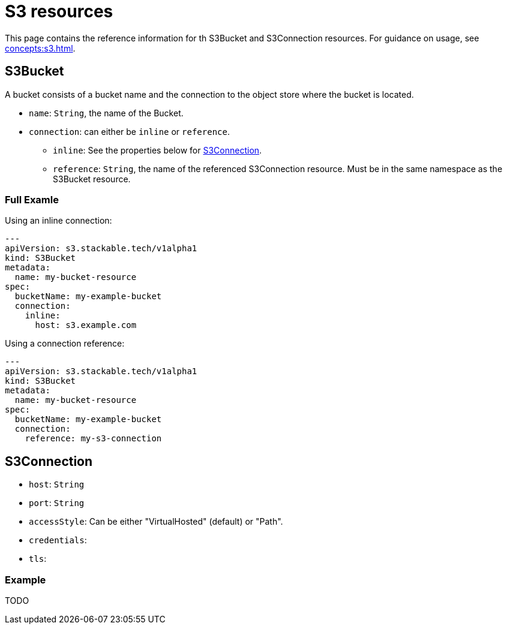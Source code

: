 = S3 resources

This page contains the reference information for th S3Bucket and S3Connection resources. For guidance on usage, see xref:concepts:s3.adoc[].

== S3Bucket

A bucket consists of a bucket name and the connection to the object store where the bucket is located.

* `name`: `String`, the name of the Bucket.
* `connection`: can either be `inline` or `reference`.
** `inline`: See the properties below for <<S3Connection>>.
** `reference`: `String`, the name of the referenced S3Connection resource. Must be in the same namespace as the S3Bucket resource.

=== Full Examle

Using an inline connection:

[source,yaml]
----
---
apiVersion: s3.stackable.tech/v1alpha1
kind: S3Bucket
metadata:
  name: my-bucket-resource
spec:
  bucketName: my-example-bucket
  connection:
    inline:
      host: s3.example.com
----

Using a connection reference:

[source,yaml]
----
---
apiVersion: s3.stackable.tech/v1alpha1
kind: S3Bucket
metadata:
  name: my-bucket-resource
spec:
  bucketName: my-example-bucket
  connection:
    reference: my-s3-connection
----


== S3Connection

* `host`: `String`
* `port`: `String`
* `accessStyle`: Can be either "VirtualHosted" (default) or "Path".
* `credentials`:
* `tls`:

=== Example

TODO